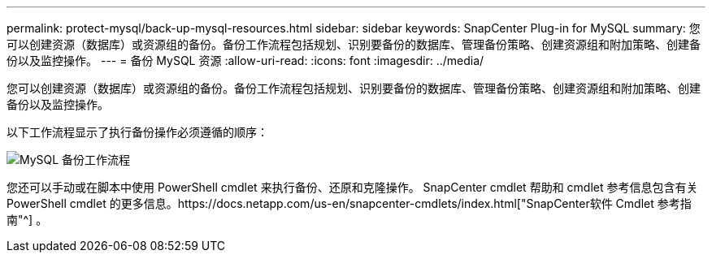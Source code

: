 ---
permalink: protect-mysql/back-up-mysql-resources.html 
sidebar: sidebar 
keywords: SnapCenter Plug-in for MySQL 
summary: 您可以创建资源（数据库）或资源组的备份。备份工作流程包括规划、识别要备份的数据库、管理备份策略、创建资源组和附加策略、创建备份以及监控操作。 
---
= 备份 MySQL 资源
:allow-uri-read: 
:icons: font
:imagesdir: ../media/


[role="lead"]
您可以创建资源（数据库）或资源组的备份。备份工作流程包括规划、识别要备份的数据库、管理备份策略、创建资源组和附加策略、创建备份以及监控操作。

以下工作流程显示了执行备份操作必须遵循的顺序：

image:../media/db2_backup_workflow.gif["MySQL 备份工作流程"]

您还可以手动或在脚本中使用 PowerShell cmdlet 来执行备份、还原和克隆操作。 SnapCenter cmdlet 帮助和 cmdlet 参考信息包含有关 PowerShell cmdlet 的更多信息。https://docs.netapp.com/us-en/snapcenter-cmdlets/index.html["SnapCenter软件 Cmdlet 参考指南"^] 。
